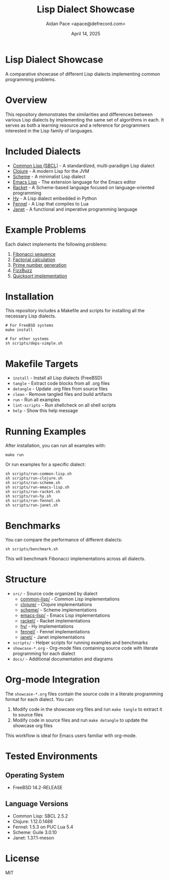 #+TITLE: Lisp Dialect Showcase
#+AUTHOR: Aidan Pace <apace@defrecord.com>
#+DATE: April 14, 2025
#+OPTIONS: toc:3 num:t ^:nil

* Lisp Dialect Showcase

A comparative showcase of different Lisp dialects implementing common programming problems.

* Overview

This repository demonstrates the similarities and differences between various Lisp dialects by implementing the same set of algorithms in each. It serves as both a learning resource and a reference for programmers interested in the Lisp family of languages.

* Included Dialects

- [[./src/common-lisp/][Common Lisp (SBCL)]] - A standardized, multi-paradigm Lisp dialect
- [[./src/clojure/][Clojure]] - A modern Lisp for the JVM
- [[./src/scheme/][Scheme]] - A minimalist Lisp dialect
- [[./src/emacs-lisp/][Emacs Lisp]] - The extension language for the Emacs editor
- [[./src/racket/][Racket]] - A Scheme-based language focused on language-oriented programming
- [[./src/hy/][Hy]] - A Lisp dialect embedded in Python
- [[./src/fennel/][Fennel]] - A Lisp that compiles to Lua
- [[./src/janet/][Janet]] - A functional and imperative programming language

* Example Problems

Each dialect implements the following problems:

1. [[./src/common-lisp/fibonacci.lisp][Fibonacci sequence]]
2. [[./src/common-lisp/factorial.lisp][Factorial calculation]]
3. [[./src/common-lisp/primes.lisp][Prime number generation]]
4. [[./src/common-lisp/fizzbuzz.lisp][FizzBuzz]]
5. [[./src/common-lisp/quicksort.lisp][Quicksort implementation]]

* Installation

This repository includes a Makefile and scripts for installing all the necessary Lisp dialects.

#+BEGIN_SRC shell
# For FreeBSD systems
make install

# For other systems
sh scripts/deps-simple.sh
#+END_SRC

* Makefile Targets

- ~install~ - Install all Lisp dialects (FreeBSD)
- ~tangle~ - Extract code blocks from all .org files
- ~detangle~ - Update .org files from source files
- ~clean~ - Remove tangled files and build artifacts
- ~run~ - Run all examples
- ~lint-scripts~ - Run shellcheck on all shell scripts
- ~help~ - Show this help message

* Running Examples

After installation, you can run all examples with:

#+BEGIN_SRC shell
make run
#+END_SRC

Or run examples for a specific dialect:

#+BEGIN_SRC shell
sh scripts/run-common-lisp.sh
sh scripts/run-clojure.sh
sh scripts/run-scheme.sh
sh scripts/run-emacs-lisp.sh
sh scripts/run-racket.sh
sh scripts/run-hy.sh
sh scripts/run-fennel.sh
sh scripts/run-janet.sh
#+END_SRC

* Benchmarks

You can compare the performance of different dialects:

#+BEGIN_SRC shell
sh scripts/benchmark.sh
#+END_SRC

This will benchmark Fibonacci implementations across all dialects.

* Structure

- ~src/~ - Source code organized by dialect
  - [[./src/common-lisp/][common-lisp/]] - Common Lisp implementations
  - [[./src/clojure/][clojure/]] - Clojure implementations
  - [[./src/scheme/][scheme/]] - Scheme implementations
  - [[./src/emacs-lisp/][emacs-lisp/]] - Emacs Lisp implementations
  - [[./src/racket/][racket/]] - Racket implementations
  - [[./src/hy/][hy/]] - Hy implementations
  - [[./src/fennel/][fennel/]] - Fennel implementations
  - [[./src/janet/][janet/]] - Janet implementations
- ~scripts/~ - Helper scripts for running examples and benchmarks
- ~showcase-*.org~ - Org-mode files containing source code with literate programming for each dialect
- ~docs/~ - Additional documentation and diagrams

* Org-mode Integration

The ~showcase-*.org~ files contain the source code in a literate programming format for each dialect. You can:

1. Modify code in the showcase org files and run ~make tangle~ to extract it to source files
2. Modify code in source files and run ~make detangle~ to update the showcase org files

This workflow is ideal for Emacs users familiar with org-mode.

* Tested Environments

** Operating System
- FreeBSD 14.2-RELEASE

** Language Versions
- Common Lisp: SBCL 2.5.2
- Clojure: 1.12.0.1488
- Fennel: 1.5.3 on PUC Lua 5.4
- Scheme: Guile 3.0.10
- Janet: 1.37.1-meson

* License

MIT